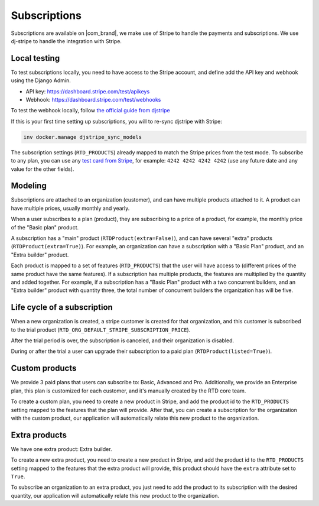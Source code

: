 Subscriptions
=============

Subscriptions are available on |com_brand|,
we make use of Stripe to handle the payments and subscriptions.
We use dj-stripe to handle the integration with Stripe.

Local testing
-------------

To test subscriptions locally, you need to have access to the Stripe account,
and define add the API key and webhook using the Django Admin.

- API key: https://dashboard.stripe.com/test/apikeys
- Webhook: https://dashboard.stripe.com/test/webhooks

To test the webhook locally, follow `the official guide from djstripe <https://dj-stripe.dev/2.9/usage/local_webhook_testing/>`_

If this is your first time setting up subscriptions, you will to re-sync djstripe with Stripe:

.. code-block:: bash

   inv docker.manage djstripe_sync_models

The subscription settings (``RTD_PRODUCTS``) already mapped to match the Stripe prices from the test mode.
To subscribe to any plan, you can use any `test card from Stripe <https://stripe.com/docs/testing>`__,
for example: ``4242 4242 4242 4242`` (use any future date and any value for the other fields).

Modeling
--------

Subscriptions are attached to an organization (customer),
and can have multiple products attached to it.
A product can have multiple prices, usually monthly and yearly.

When a user subscribes to a plan (product), they are subscribing to a price of a product,
for example, the monthly price of the "Basic plan" product.

A subscription has a "main" product (``RTDProduct(extra=False)``),
and can have several "extra" products (``RTDProduct(extra=True)``).
For example, an organization can have a subscription with a "Basic Plan" product, and an "Extra builder" product.

Each product is mapped to a set of features (``RTD_PRODUCTS``) that the user will have access to
(different prices of the same product have the same features).
If a subscription has multiple products, the features are multiplied by the quantity and added together.
For example, if a subscription has a "Basic Plan" product with a two concurrent builders,
and an "Extra builder" product with quantity three, the total number of concurrent builders the
organization has will be five.

Life cycle of a subscription
----------------------------

When a new organization is created, a stripe customer is created for that organization,
and this customer is subscribed to the trial product (``RTD_ORG_DEFAULT_STRIPE_SUBSCRIPTION_PRICE``).

After the trial period is over, the subscription is canceled,
and their organization is disabled.

During or after the trial a user can upgrade their subscription to a paid plan
(``RTDProduct(listed=True)``).

Custom products
---------------

We provide 3 paid plans that users can subscribe to: Basic, Advanced and Pro.
Additionally, we provide an Enterprise plan, this plan is customized for each customer,
and it's manually created by the RTD core team.

To create a custom plan, you need to create a new product in Stripe,
and add the product id to the ``RTD_PRODUCTS`` setting mapped to the features that the plan will provide.
After that, you can create a subscription for the organization with the custom product,
our application will automatically relate this new product to the organization.

Extra products
--------------

We have one extra product: Extra builder.

To create a new extra product, you need to create a new product in Stripe,
and add the product id to the ``RTD_PRODUCTS`` setting mapped to the features that the
extra product will provide, this product should have the ``extra`` attribute set to ``True``.

To subscribe an organization to an extra product,
you just need to add the product to its subscription with the desired quantity,
our application will automatically relate this new product to the organization.
